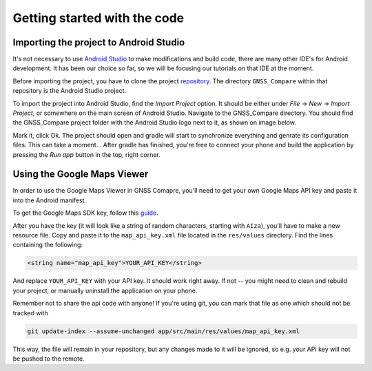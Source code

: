 Getting started with the code
=============================


Importing the project to Android Studio
---------------------------------------

It's not necessary to use `Android Studio`_ to make modifications and build code, there are many other IDE's for Android development. It has been our choice so far, so we will be focusing our tutorials on that IDE at the moment.

Before importing the project, you have to clone the project `repository <https://github.com/TheGalfins/GNSS_Compare>`_. The directory ``GNSS_Compare`` within that repository is the Android Studio project.

To import the project into Android Studio, find the *Import Project* option. It should be either under *File* -> *New* -> *Import Project*, or somewhere on the main screen of Android Studio. Navigate to the GNSS_Compare directory. You should find the GNSS_Compare project folder with the Android Studio logo next to it, as shown on image below.

.. image:: img/path_selection.PNG

Mark it, click Ok. The project should open and gradle will start to synchronize everything and genrate its configuration files. This can take a moment... After gradle has finished, you're free to connect your phone and build the application by pressing the *Run app* button in the top, right corner.

.. image:: img/run_app.PNG




.. Don't change the title below, as it is linked to the app's map_disabled_layout and map_disabled_description string resource!

Using the Google Maps Viewer
----------------------------

In order to use the Google Maps Viewer in GNSS Comapre, you'll need to get your own Google Maps API key and paste it into the Android manifest.

To get the Google Maps SDK key, follow this `guide`_.

After you have the key (it will look like a string of random characters, starting with ``AIza``), you'll have to make a new resource file. Copy and paste it to the ``map_api_key.xml`` file located in the ``res/values`` directory. Find the lines containing the following:

.. code-block:: xml

  <string name="map_api_key">YOUR_API_KEY</string>

And replace ``YOUR_API_KEY`` with your API key. It should work right away. If not -- you might need to clean and rebuild your project, or manually uninstall the application on your phone.

Remember not to share the api code with anyone! If you're using git, you can mark that file as one which should not be tracked with

.. code-block:: bash

	git update-index --assume-unchanged app/src/main/res/values/map_api_key.xml

This way, the file will remain in your repository, but any changes made to it will be ignored, so e.g. your API key will not be pushed to the remote.



.. _`Android Studio`: https://developer.android.com/studio/
.. _`guide`: https://developers.google.com/maps/documentation/android-sdk/signup
